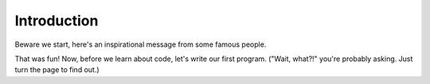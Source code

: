 Introduction
============

Beware we start, here's an inspirational message from some famous people.

.. raw:: html

    <iframe width="640" height="360" src="https://www.youtube.com/embed/dU1xS07N-FA?rel=0&amp;showinfo=0" frameborder="0" allowfullscreen></iframe>

That was fun! Now, before we learn about code, let's write our first program. ("Wait, what?!" you're probably asking. Just turn the page to find out.)
